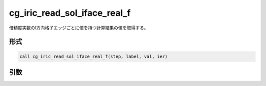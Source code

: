 cg_iric_read_sol_iface_real_f
===============================

倍精度実数のI方向格子エッジごとに値を持つ計算結果の値を取得する。

形式
----
.. code-block:: fortran

   call cg_iric_read_sol_iface_real_f(step, label, val, ier)

引数
----

.. csv-table:: cg_iric_read_sol_iface_real_f の引数
   :file: cg_iric_read_sol_iface_real_f_args.csv
   :header-rows: 1
